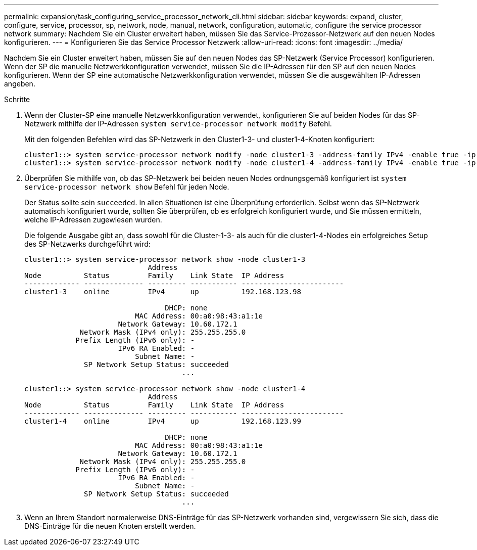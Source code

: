 ---
permalink: expansion/task_configuring_service_processor_network_cli.html 
sidebar: sidebar 
keywords: expand, cluster, configure, service, processor, sp, network, node, manual, network, configuration, automatic, configure the service processor network 
summary: Nachdem Sie ein Cluster erweitert haben, müssen Sie das Service-Prozessor-Netzwerk auf den neuen Nodes konfigurieren. 
---
= Konfigurieren Sie das Service Processor Netzwerk
:allow-uri-read: 
:icons: font
:imagesdir: ../media/


[role="lead"]
Nachdem Sie ein Cluster erweitert haben, müssen Sie auf den neuen Nodes das SP-Netzwerk (Service Processor) konfigurieren. Wenn der SP die manuelle Netzwerkkonfiguration verwendet, müssen Sie die IP-Adressen für den SP auf den neuen Nodes konfigurieren. Wenn der SP eine automatische Netzwerkkonfiguration verwendet, müssen Sie die ausgewählten IP-Adressen angeben.

.Schritte
. Wenn der Cluster-SP eine manuelle Netzwerkkonfiguration verwendet, konfigurieren Sie auf beiden Nodes für das SP-Netzwerk mithilfe der IP-Adressen `system service-processor network modify` Befehl.
+
Mit den folgenden Befehlen wird das SP-Netzwerk in den Cluster1-3- und cluster1-4-Knoten konfiguriert:

+
[listing]
----
cluster1::> system service-processor network modify -node cluster1-3 -address-family IPv4 -enable true -ip-address 192.168.123.98-netmask 255.255.255.0 -gateway 192.168.123.1
cluster1::> system service-processor network modify -node cluster1-4 -address-family IPv4 -enable true -ip-address 192.168.123.99 -netmask 255.255.255.0 -gateway 192.168.123.1
----
. Überprüfen Sie mithilfe von, ob das SP-Netzwerk bei beiden neuen Nodes ordnungsgemäß konfiguriert ist `system service-processor network show` Befehl für jeden Node.
+
Der Status sollte sein `succeeded`. In allen Situationen ist eine Überprüfung erforderlich. Selbst wenn das SP-Netzwerk automatisch konfiguriert wurde, sollten Sie überprüfen, ob es erfolgreich konfiguriert wurde, und Sie müssen ermitteln, welche IP-Adressen zugewiesen wurden.

+
Die folgende Ausgabe gibt an, dass sowohl für die Cluster-1-3- als auch für die cluster1-4-Nodes ein erfolgreiches Setup des SP-Netzwerks durchgeführt wird:

+
[listing]
----
cluster1::> system service-processor network show -node cluster1-3
                             Address
Node          Status         Family    Link State  IP Address
------------- -------------- --------- ----------- ------------------------
cluster1-3    online         IPv4      up          192.168.123.98

                                 DHCP: none
                          MAC Address: 00:a0:98:43:a1:1e
                      Network Gateway: 10.60.172.1
             Network Mask (IPv4 only): 255.255.255.0
            Prefix Length (IPv6 only): -
                      IPv6 RA Enabled: -
                          Subnet Name: -
              SP Network Setup Status: succeeded
                                     ...

cluster1::> system service-processor network show -node cluster1-4
                             Address
Node          Status         Family    Link State  IP Address
------------- -------------- --------- ----------- ------------------------
cluster1-4    online         IPv4      up          192.168.123.99

                                 DHCP: none
                          MAC Address: 00:a0:98:43:a1:1e
                      Network Gateway: 10.60.172.1
             Network Mask (IPv4 only): 255.255.255.0
            Prefix Length (IPv6 only): -
                      IPv6 RA Enabled: -
                          Subnet Name: -
              SP Network Setup Status: succeeded
                                     ...
----
. Wenn an Ihrem Standort normalerweise DNS-Einträge für das SP-Netzwerk vorhanden sind, vergewissern Sie sich, dass die DNS-Einträge für die neuen Knoten erstellt werden.

